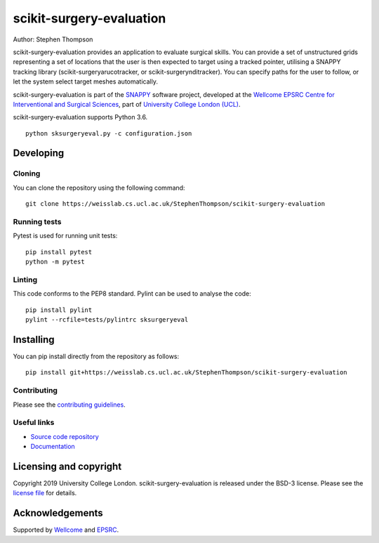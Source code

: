 scikit-surgery-evaluation
===============================

.. image:: https://weisslab.cs.ucl.ac.uk/StephenThompson/scikit-surgery-evaluation/raw/master/project-icon.png
   :height: 128px
   :width: 128px
   :target: https://weisslab.cs.ucl.ac.uk/StephenThompson/scikit-surgery-evaluation
   :alt: Logo

.. image:: https://weisslab.cs.ucl.ac.uk/StephenThompson/scikit-surgery-evaluation/badges/master/build.svg
   :target: https://weisslab.cs.ucl.ac.uk/StephenThompson/scikit-surgery-evaluation/pipelines
   :alt: GitLab-CI test status

.. image:: https://weisslab.cs.ucl.ac.uk/StephenThompson/scikit-surgery-evaluation/badges/master/coverage.svg
    :target: https://weisslab.cs.ucl.ac.uk/StephenThompson/scikit-surgery-evaluation/commits/master
    :alt: Test coverage

.. image:: https://readthedocs.org/projects/scikit-surgery-evaluation/badge/?version=latest
    :target: http://scikit-surgery-evaluation.readthedocs.io/en/latest/?badge=latest
    :alt: Documentation Status



Author: Stephen Thompson

scikit-surgery-evaluation provides an application to evaluate surgical skills. You can provide a set of unstructured grids representing a set of locations that the user is then expected to target using a tracked pointer, utilising a SNAPPY tracking library (scikit-surgeryarucotracker, or scikit-surgerynditracker). You can specify paths for the user to follow, or let the system select target meshes automatically.

scikit-surgery-evaluation is part of the `SNAPPY`_ software project, developed at the `Wellcome EPSRC Centre for Interventional and Surgical Sciences`_, part of `University College London (UCL)`_.

scikit-surgery-evaluation supports Python 3.6.


::

    python sksurgeryeval.py -c configuration.json


Developing
----------

Cloning
^^^^^^^

You can clone the repository using the following command:

::

    git clone https://weisslab.cs.ucl.ac.uk/StephenThompson/scikit-surgery-evaluation


Running tests
^^^^^^^^^^^^^
Pytest is used for running unit tests:
::

    pip install pytest
    python -m pytest


Linting
^^^^^^^

This code conforms to the PEP8 standard. Pylint can be used to analyse the code:

::

    pip install pylint
    pylint --rcfile=tests/pylintrc sksurgeryeval


Installing
----------

You can pip install directly from the repository as follows:

::

    pip install git+https://weisslab.cs.ucl.ac.uk/StephenThompson/scikit-surgery-evaluation



Contributing
^^^^^^^^^^^^

Please see the `contributing guidelines`_.


Useful links
^^^^^^^^^^^^

* `Source code repository`_
* `Documentation`_


Licensing and copyright
-----------------------

Copyright 2019 University College London.
scikit-surgery-evaluation is released under the BSD-3 license. Please see the `license file`_ for details.


Acknowledgements
----------------

Supported by `Wellcome`_ and `EPSRC`_.


.. _`Wellcome EPSRC Centre for Interventional and Surgical Sciences`: http://www.ucl.ac.uk/weiss
.. _`source code repository`: https://weisslab.cs.ucl.ac.uk/StephenThompson/scikit-surgery-evaluation
.. _`Documentation`: https://scikit-surgery-evaluation.readthedocs.io
.. _`SNAPPY`: https://weisslab.cs.ucl.ac.uk/WEISS/PlatformManagement/SNAPPY/wikis/home
.. _`University College London (UCL)`: http://www.ucl.ac.uk/
.. _`Wellcome`: https://wellcome.ac.uk/
.. _`EPSRC`: https://www.epsrc.ac.uk/
.. _`contributing guidelines`: https://weisslab.cs.ucl.ac.uk/StephenThompson/scikit-surgery-evaluation/blob/master/CONTRIBUTING.rst
.. _`license file`: https://weisslab.cs.ucl.ac.uk/StephenThompson/scikit-surgery-evaluation/blob/master/LICENSE

